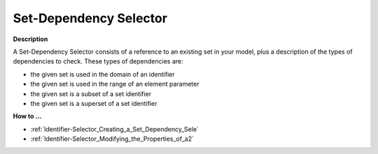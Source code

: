 

.. _Identifier-Selector_Set_Dependency_Selector:


Set-Dependency Selector
=======================

**Description** 

A Set-Dependency Selector consists of a reference to an existing set in your model, plus a description of the types of dependencies to check. These types of dependencies are:

*	the given set is used in the domain of an identifier
*	the given set is used in the range of an element parameter
*	the given set is a subset of a set identifier
*	the given set is a superset of a set identifier




**How to …** 

*	:ref:`Identifier-Selector_Creating_a_Set_Dependency_Sele` 
*	:ref:`Identifier-Selector_Modifying_the_Properties_of_a2` 




